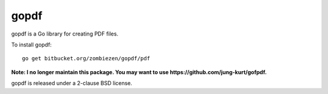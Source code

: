*********
  gopdf
*********

gopdf is a Go library for creating PDF files.

To install gopdf::

    go get bitbucket.org/zombiezen/gopdf/pdf

**Note: I no longer maintain this package. You may want to use https://github.com/jung-kurt/gofpdf.**

gopdf is released under a 2-clause BSD license.

